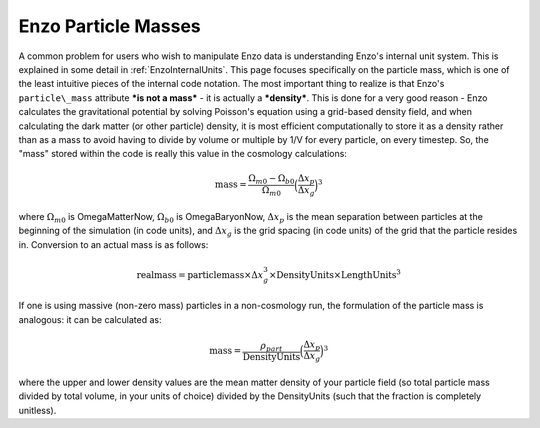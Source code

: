 Enzo Particle Masses
====================

A common problem for users who wish to manipulate Enzo data is understanding
Enzo's internal unit system. This is explained in some detail in
:ref:`EnzoInternalUnits`.  This page focuses specifically on the particle mass,
which is one of the least intuitive pieces of the internal code notation. The
most important thing to realize is that Enzo's ``particle\_mass`` attribute
***is not a mass*** - it is actually a ***density***.  This is done for a very
good reason - Enzo calculates the gravitational potential by solving Poisson's
equation using a grid-based density field, and when calculating the dark matter
(or other particle) density, it is most efficient computationally to store it
as a density rather than as a mass to avoid having to divide by volume or
multiple by 1/V for every particle, on every timestep. So, the "mass" stored
within the code is really this value in the cosmology calculations:

.. math::

   \mathrm{mass} = \frac{\Omega_{m0} - \Omega_{b0}}{\Omega_{m0}}\Big(\frac{\Delta x_p}{\Delta x_g}\Big)^3

where :math:`\Omega_{m0}` is OmegaMatterNow, :math:`\Omega_{b0}` is
OmegaBaryonNow, :math:`\Delta x_p` is the mean separation between particles at
the beginning of the simulation (in code units), and :math:`\Delta x_g` is the
grid spacing (in code units) of the grid that the particle resides in.
Conversion to an actual mass is as follows:

.. math::

   \mathrm{real mass} = \mathrm{particle mass} \times \Delta x_g^3 \times \mathrm{DensityUnits} \times \mathrm{LengthUnits}^3

If one is using massive (non-zero mass) particles in a
non-cosmology run, the formulation of the particle mass is
analogous: it can be calculated as:

.. math::

   \mathrm{mass} = \frac{ \rho_{part} }{\mathrm{DensityUnits}}\Big(\frac{\Delta x_p}{\Delta x_g}\Big)^3

where the upper and lower density values are the mean matter
density of your particle field (so total particle mass divided by
total volume, in your units of choice) divided by the DensityUnits
(such that the fraction is completely unitless).


